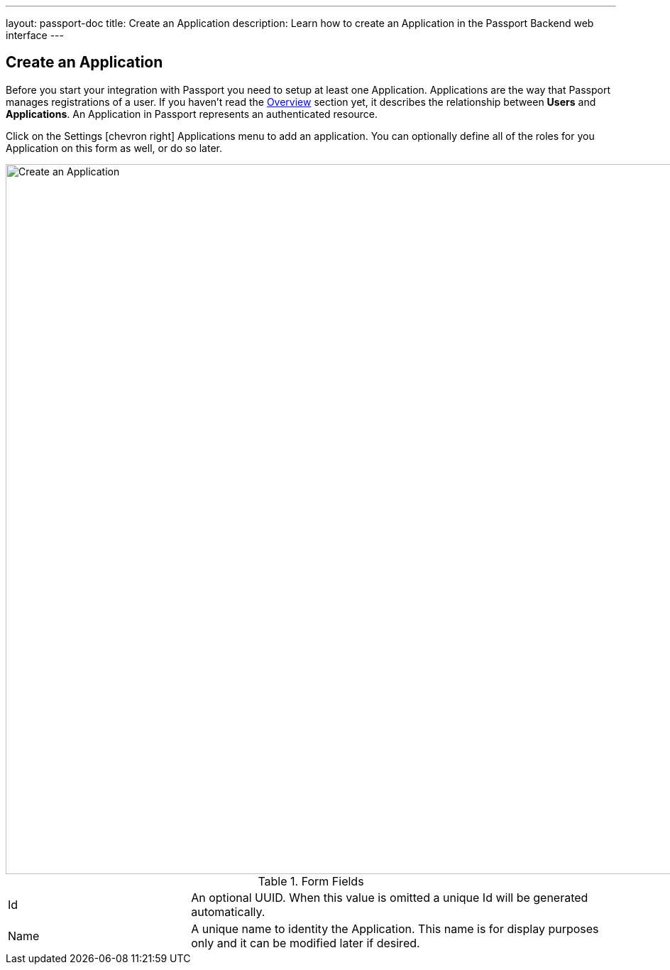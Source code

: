 ---
layout: passport-doc
title: Create an Application
description: Learn how to create an Application in the Passport Backend web interface
---

== Create an Application

Before you start your integration with Passport you need to setup at least one Application. Applications are the way that Passport manages
registrations of a user. If you haven't read the link:../getting-started/[Overview] section yet, it describes the relationship
between **Users** and **Applications**. An Application in Passport represents an authenticated resource.

Click on the [breadcrumb]#Settings# icon:chevron-right[role=breadcrumb] [breadcrumb]#Applications# menu to add an application. You can optionally define all of the roles for you Application
on this form as well, or do so later.

image::create-application.png[Create an Application,width=1000,role=shadowed]

[cols="3a,7a"]
[.api]
.Form Fields
|===
|Id
|An optional UUID. When this value is omitted a unique Id will be generated automatically.

|Name
|A unique name to identity the Application. This name is for display purposes only and it can be modified later if desired.
|===